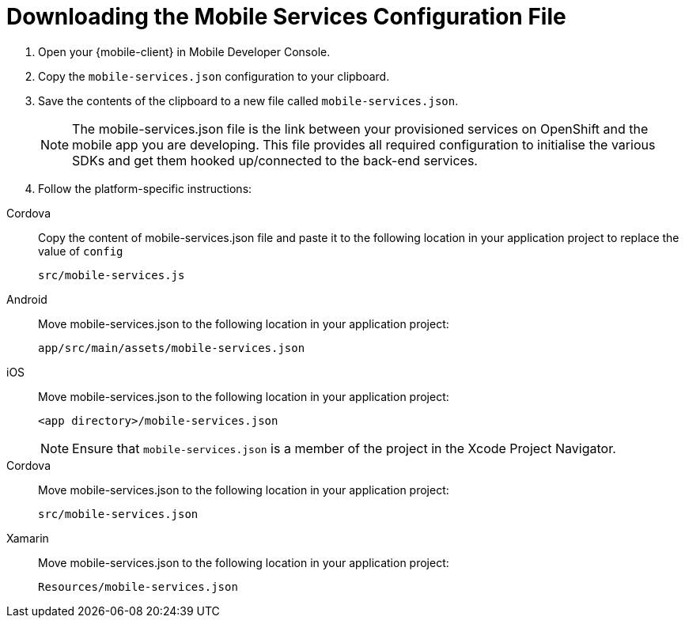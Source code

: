 
//[[downloading-the-mobile-services-configuration-file]]
= Downloading the Mobile Services Configuration File

. Open your {mobile-client} in Mobile Developer Console.
. Copy the `mobile-services.json` configuration to your clipboard.
. Save the contents of the clipboard to a new file called `mobile-services.json`.
+
NOTE: The mobile-services.json file is the link between your provisioned services on OpenShift and the mobile app you are developing. This file provides all required configuration to initialise the various SDKs and get them hooked up/connected to the back-end services.
. Follow the platform-specific instructions:

[tabs]
====
Cordova::
+
--

Copy the content of mobile-services.json file and paste it to the following location in your application project to replace the value of `config`

`src/mobile-services.js`

--
// tag::excludeDownstream[]
Android::
+
--

Move mobile-services.json to the following location in your application project:

`app/src/main/assets/mobile-services.json`

--
iOS::
+
--

Move mobile-services.json to the following location in your application project:

`<app directory>/mobile-services.json`

NOTE: Ensure that `mobile-services.json` is a member of the project in the Xcode Project Navigator.

--
Cordova::
// end::excludeDownstream[]
+
--

Move mobile-services.json to the following location in your application project:

`src/mobile-services.json`

--
// tag::excludeDownstream[]
Xamarin::
+
--

Move mobile-services.json to the following location in your application project:

`Resources/mobile-services.json`

--
// end::excludeDownstream[]
====
